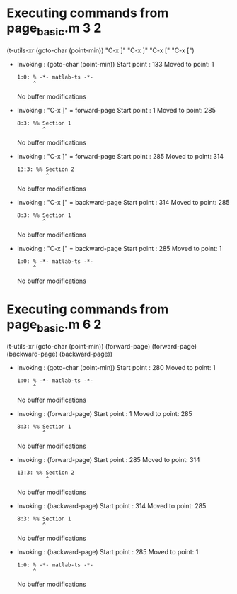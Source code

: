 #+startup: showall

* Executing commands from page_basic.m:3:2:

  (t-utils-xr (goto-char (point-min)) "C-x ]" "C-x ]" "C-x [" "C-x [")

- Invoking      : (goto-char (point-min))
  Start point   :  133
  Moved to point:    1
  : 1:0: % -*- matlab-ts -*-
  :      ^
  No buffer modifications

- Invoking      : "C-x ]" = forward-page
  Start point   :    1
  Moved to point:  285
  : 8:3: %% Section 1
  :         ^
  No buffer modifications

- Invoking      : "C-x ]" = forward-page
  Start point   :  285
  Moved to point:  314
  : 13:3: %% Section 2
  :          ^
  No buffer modifications

- Invoking      : "C-x [" = backward-page
  Start point   :  314
  Moved to point:  285
  : 8:3: %% Section 1
  :         ^
  No buffer modifications

- Invoking      : "C-x [" = backward-page
  Start point   :  285
  Moved to point:    1
  : 1:0: % -*- matlab-ts -*-
  :      ^
  No buffer modifications

* Executing commands from page_basic.m:6:2:

  (t-utils-xr (goto-char (point-min)) (forward-page) (forward-page) (backward-page) (backward-page))

- Invoking      : (goto-char (point-min))
  Start point   :  280
  Moved to point:    1
  : 1:0: % -*- matlab-ts -*-
  :      ^
  No buffer modifications

- Invoking      : (forward-page)
  Start point   :    1
  Moved to point:  285
  : 8:3: %% Section 1
  :         ^
  No buffer modifications

- Invoking      : (forward-page)
  Start point   :  285
  Moved to point:  314
  : 13:3: %% Section 2
  :          ^
  No buffer modifications

- Invoking      : (backward-page)
  Start point   :  314
  Moved to point:  285
  : 8:3: %% Section 1
  :         ^
  No buffer modifications

- Invoking      : (backward-page)
  Start point   :  285
  Moved to point:    1
  : 1:0: % -*- matlab-ts -*-
  :      ^
  No buffer modifications
